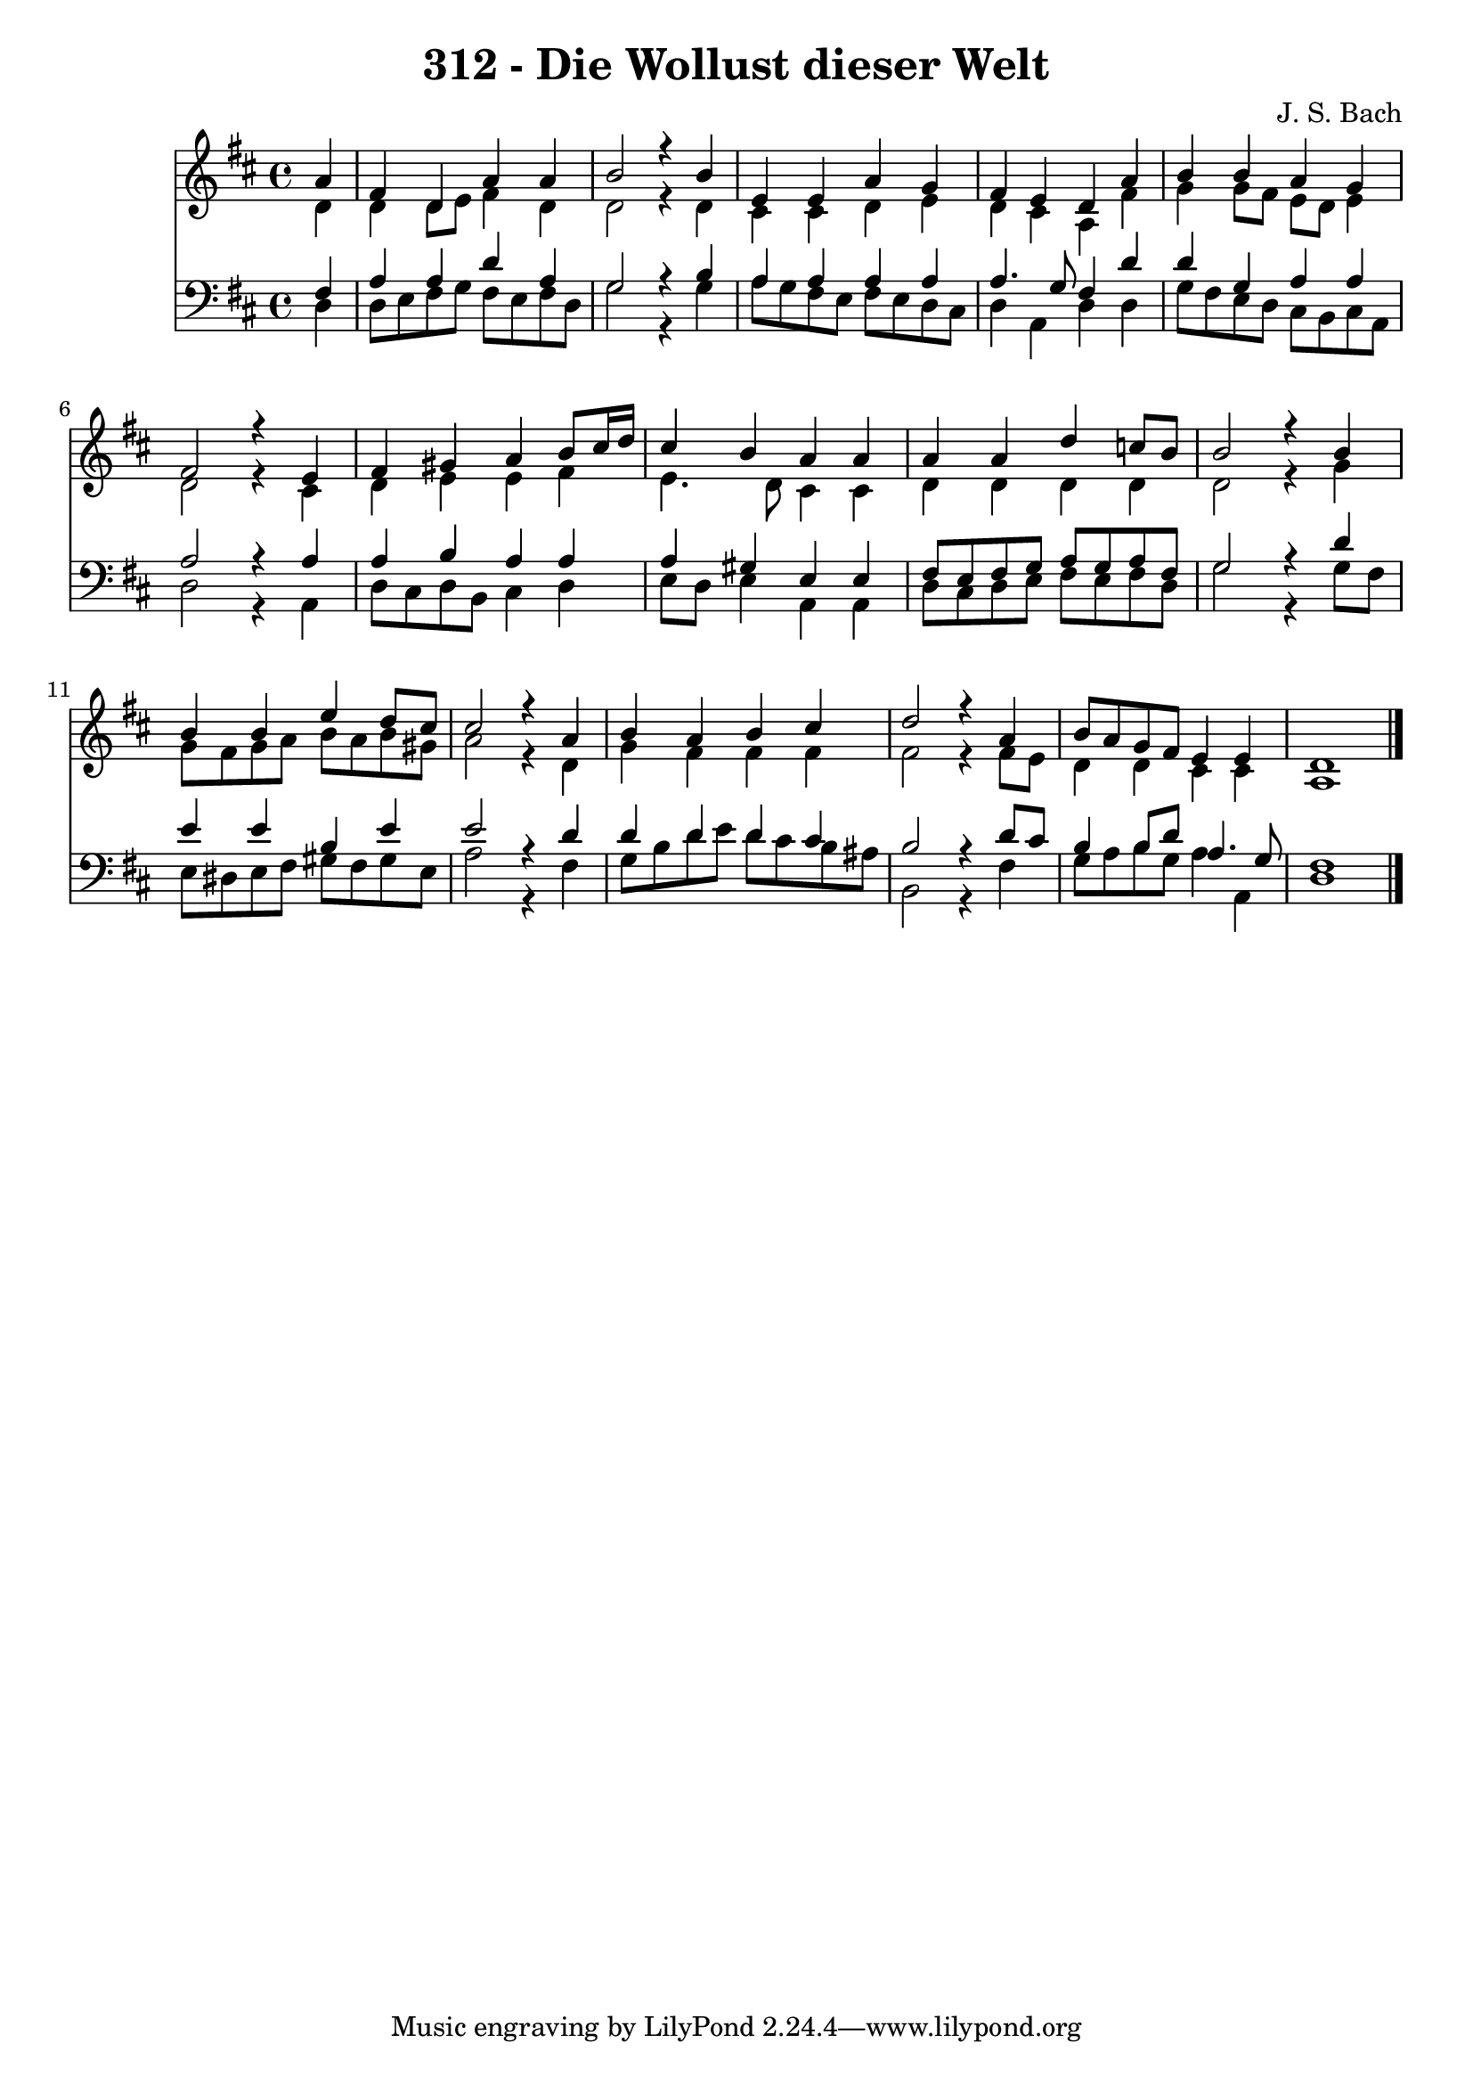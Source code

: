 \version "2.10.33"

\header {
  title = "312 - Die Wollust dieser Welt"
  composer = "J. S. Bach"
}


global = {
  \time 4/4
  \key d \major
}


soprano = \relative c'' {
  \partial 4 a4 
    fis4 d4 a'4 a4 
  b2 r4 b4 
  e,4 e4 a4 g4 
  fis4 e4 d4 a'4 
  b4 b4 a4 g4   %5
  fis2 r4 e4 
  fis4 gis4 a4 b8 cis16 d16 
  cis4 b4 a4 a4 
  a4 a4 d4 c8 b8 
  b2 r4 b4   %10
  b4 b4 e4 d8 cis8 
  cis2 r4 a4 
  b4 a4 b4 cis4 
  d2 r4 a4 
  b8 a8 g8 fis8 e4 e4   %15
  d1 
  
}

alto = \relative c' {
  \partial 4 d4 
    d4 d8 e8 fis4 d4 
  d2 r4 d4 
  cis4 cis4 d4 e4 
  d4 cis4 a4 fis'4 
  g4 g8 fis8 e8 d8 e4   %5
  d2 r4 cis4 
  d4 e4 e4 fis4 
  e4. d8 cis4 cis4 
  d4 d4 d4 d4 
  d2 r4 g4   %10
  g8 fis8 g8 a8 b8 a8 b8 gis8 
  a2 r4 d,4 
  g4 fis4 fis4 fis4 
  fis2 r4 fis8 e8 
  d4 d4 cis4 cis4   %15
  a1 
  
}

tenor = \relative c {
  \partial 4 fis4 
    a4 a4 d4 a4 
  g2 r4 b4 
  a4 a4 a4 a4 
  a4. g8 fis4 d'4 
  d4 g,4 a4 a4   %5
  a2 r4 a4 
  a4 b4 a4 a4 
  a4 gis4 e4 e4 
  fis8 e8 fis8 g8 a8 g8 a8 fis8 
  g2 r4 d'4   %10
  e4 e4 b4 e4 
  e2 r4 d4 
  d4 d4 d4 cis4 
  b2 r4 d8 cis8 
  b4 b8 d8 a4. g8   %15
  fis1 
  
}

baixo = \relative c {
  \partial 4 d4 
    d8 e8 fis8 g8 fis8 e8 fis8 d8 
  g2 r4 g4 
  a8 g8 fis8 e8 fis8 e8 d8 cis8 
  d4 a4 d4 d4 
  g8 fis8 e8 d8 cis8 b8 cis8 a8   %5
  d2 r4 a4 
  d8 cis8 d8 b8 cis4 d4 
  e8 d8 e4 a,4 a4 
  d8 cis8 d8 e8 fis8 e8 fis8 d8 
  g2 r4 g8 fis8   %10
  e8 dis8 e8 fis8 gis8 fis8 gis8 e8 
  a2 r4 fis4 
  g8 b8 d8 e8 d8 cis8 b8 ais8 
  b,2 r4 fis'4 
  g8 a8 b8 g8 a4 a,4   %15
  d1 
  
}

\score {
  <<
    \new Staff {
      <<
        \global
        \new Voice = "1" { \voiceOne \soprano }
        \new Voice = "2" { \voiceTwo \alto }
      >>
    }
    \new Staff {
      <<
        \global
        \clef "bass"
        \new Voice = "1" {\voiceOne \tenor }
        \new Voice = "2" { \voiceTwo \baixo \bar "|."}
      >>
    }
  >>
}